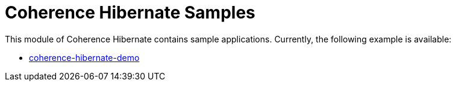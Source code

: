 = Coherence Hibernate Samples

This module of Coherence Hibernate contains sample applications. Currently, the following
example is available:

* link:coherence-hibernate-demo/README.md[coherence-hibernate-demo]
